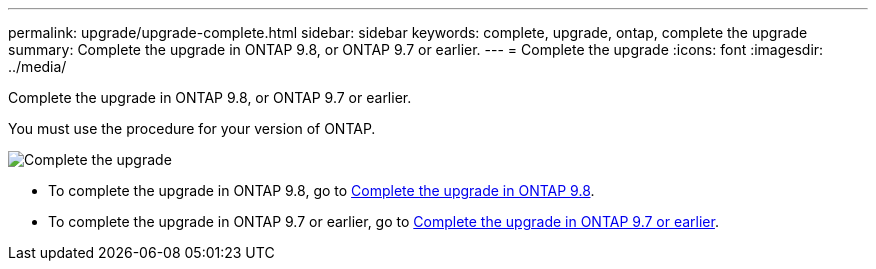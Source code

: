 ---
permalink: upgrade/upgrade-complete.html
sidebar: sidebar
keywords: complete, upgrade, ontap, complete the upgrade
summary: Complete the upgrade in ONTAP 9.8, or ONTAP 9.7 or earlier.
---
= Complete the upgrade
:icons: font
:imagesdir: ../media/

[.lead]
Complete the upgrade in ONTAP 9.8, or ONTAP 9.7 or earlier.

You must use the procedure for your version of ONTAP.

image::../upgrade/media/workflow_completing_upgrade_98_or_97x.png[Complete the upgrade]

* To complete the upgrade in ONTAP 9.8, go to xref:upgrade-complete-ontap-9-8.adoc[Complete the upgrade in ONTAP 9.8].
* To complete the upgrade in ONTAP 9.7 or earlier, go to xref:upgrade-complete-ontap-9-7-or-earlier.adoc[Complete the upgrade in ONTAP 9.7 or earlier].
